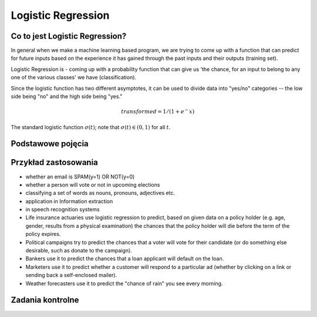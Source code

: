 *******************
Logistic Regression
*******************

.. todo:: Zrobić aby wykorzystywało szablon ``_template.rst``

Co to jest Logistic Regression?
===============================
In general when we make a machine learning based program, we are trying to come up with a function that can predict for future inputs based on the experience it has gained through the past inputs and their outputs (training set).

Logistic Regression is - coming up with a probability function that can give us 'the chance, for an input to belong to any one of the various classes' we have (classification).

Since the logistic function has two different asymptotes, it can be used to divide data into "yes/no" categories -- the low side being "no" and the high side being "yes."

.. math::
    transformed = 1 / (1 + e^-x)

.. figure:: img/logistic-regression-curve.png
    :name: Logistic Regression Curve
    :scale: 75%
    :align: center

    The standard logistic function :math:`\sigma (t)`; note that :math:`\sigma (t) \in (0,1)` for all :math:`t`.

Podstawowe pojęcia
==================
.. glossary::
    Binary Model
        Model który ma dwa typy wartości (przykład: spam, nie spam)

    logit
        logistic function

    logistic-sigmoid function
        Funkcja sigmoidalna

    Softmax function
        takes logits and transforms them to probability distibutions

.. todo::
    Bias term

    Cost function

    Entropy

    Cross Entropy

Przykład zastosowania
=====================
- whether an email is SPAM(y=1) OR NOT(y=0)

- whether a person will vote or not in upcoming elections

- classifying a set of words as nouns, pronouns, adjectives etc.

- application in Information extraction

- in speech recognition systems

- Life insurance actuaries use logistic regression to predict, based on given data on a policy holder (e.g. age, gender, results from a physical examination) the chances that the policy holder will die before the term of the policy expires.

- Political campaigns try to predict the chances that a voter will vote for their candidate (or do something else desirable, such as donate to the campaign).

- Bankers use it to predict the chances that a loan applicant will default on the loan.

- Marketers use it to predict whether a customer will respond to a particular ad (whether by clicking on a link or sending back a self-enclosed mailer).

- Weather forecasters use it to predict the "chance of rain" you see every morning.

Zadania kontrolne
=================

